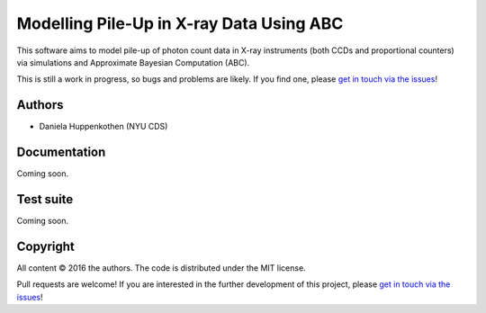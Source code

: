 Modelling Pile-Up in X-ray Data Using ABC
=========================================

This software aims to model pile-up of photon count data 
in X-ray instruments (both CCDs and proportional counters) 
via simulations and Approximate Bayesian Computation (ABC).

This is still a work in progress, so bugs and problems are likely.
If you find one, please `get in touch via the issues
<https://github.com/dhuppenkothen/pileupabc/issues>`_!

Authors
--------
* Daniela Huppenkothen (NYU CDS)

Documentation
-------------

Coming soon.

Test suite
----------

Coming soon.

Copyright
---------

All content © 2016 the authors. The code is distributed under the MIT license.

Pull requests are welcome! If you are interested in the further development of
this project, please `get in touch via the issues
<https://github.com/dhuppenkothen/pileupabc/issues>`_!
